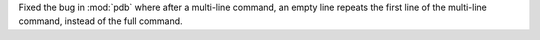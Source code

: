 Fixed the bug in :mod:`pdb` where after a multi-line command, an empty line repeats the first line of the multi-line command, instead of the full command.
